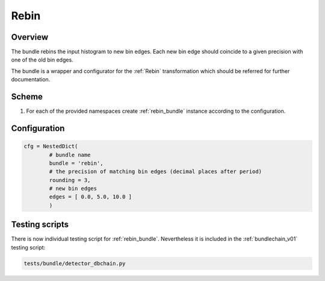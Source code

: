.. _rebin_bundle:

Rebin
^^^^^

Overview
""""""""

The bundle rebins the input histogram to new bin edges. Each new bin edge should coincide to a given precision with one of the old
bin edges.

The bundle is a wrapper and configurator for the :ref:`Rebin` transformation which should be referred for further
documentation.

Scheme
""""""

1. For each of the provided namespaces create :ref:`rebin_bundle` instance according to the configuration.

Configuration
"""""""""""""

.. code-block:: python

   cfg = NestedDict(
           # bundle name
           bundle = 'rebin',
           # the precision of matching bin edges (decimal places after period)
           rounding = 3,
           # new bin edges
           edges = [ 0.0, 5.0, 10.0 ]
           )

Testing scripts
"""""""""""""""

There is now individual testing script for :ref:`rebin_bundle`. Nevertheless it is included in the
:ref:`bundlechain_v01` testing script:

.. code-block:: sh

    tests/bundle/detector_dbchain.py


